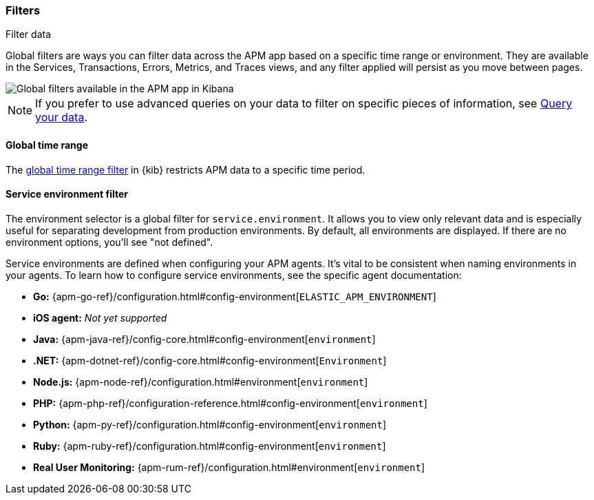[role="xpack"]
[[filters]]
=== Filters

++++
<titleabbrev>Filter data</titleabbrev>
++++

Global filters are ways you can filter data across the APM app based on a specific
time range or environment. They are available in the Services, Transactions, Errors,
Metrics, and Traces views, and any filter applied will persist as you move between pages.

[role="screenshot"]
image::apm/images/global-filters.png[Global filters available in the APM app in Kibana]

[NOTE]
=====
If you prefer to use advanced queries on your data to filter on specific pieces
of information, see <<advanced-queries,Query your data>>.
=====

[[global-time-range]]
==== Global time range

The <<set-time-filter,global time range filter>> in {kib} restricts APM data to a specific time period.

[[environment-selector]]
==== Service environment filter

The environment selector is a global filter for `service.environment`.
It allows you to view only relevant data and is especially useful for separating development from production environments.
By default, all environments are displayed. If there are no environment options, you'll see "not defined".

Service environments are defined when configuring your APM agents.
It's vital to be consistent when naming environments in your agents.
To learn how to configure service environments, see the specific agent documentation:

* *Go:* {apm-go-ref}/configuration.html#config-environment[`ELASTIC_APM_ENVIRONMENT`]
* *iOS agent:* _Not yet supported_
* *Java:* {apm-java-ref}/config-core.html#config-environment[`environment`]
* *.NET:* {apm-dotnet-ref}/config-core.html#config-environment[`Environment`]
* *Node.js:* {apm-node-ref}/configuration.html#environment[`environment`]
* *PHP:* {apm-php-ref}/configuration-reference.html#config-environment[`environment`]
* *Python:* {apm-py-ref}/configuration.html#config-environment[`environment`]
* *Ruby:* {apm-ruby-ref}/configuration.html#config-environment[`environment`]
* *Real User Monitoring:* {apm-rum-ref}/configuration.html#environment[`environment`]
